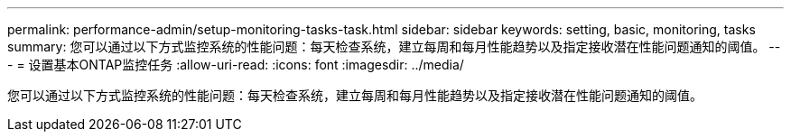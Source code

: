 ---
permalink: performance-admin/setup-monitoring-tasks-task.html 
sidebar: sidebar 
keywords: setting, basic, monitoring, tasks 
summary: 您可以通过以下方式监控系统的性能问题：每天检查系统，建立每周和每月性能趋势以及指定接收潜在性能问题通知的阈值。 
---
= 设置基本ONTAP监控任务
:allow-uri-read: 
:icons: font
:imagesdir: ../media/


[role="lead"]
您可以通过以下方式监控系统的性能问题：每天检查系统，建立每周和每月性能趋势以及指定接收潜在性能问题通知的阈值。
